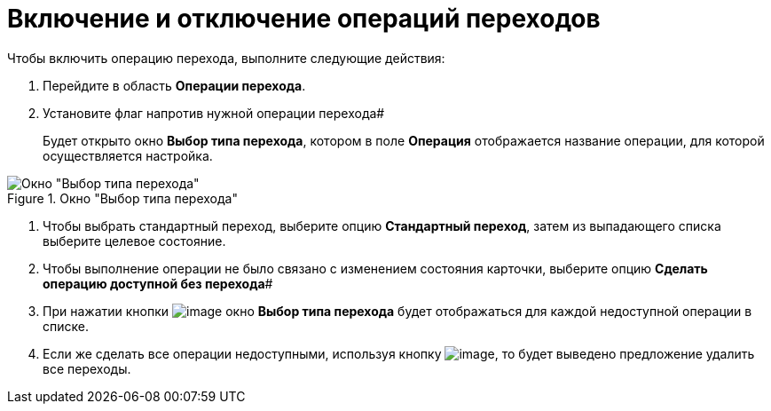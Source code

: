 = Включение и отключение операций переходов

Чтобы включить операцию перехода, выполните следующие действия:

. Перейдите в область *Операции перехода*.
. Установите флаг напротив нужной операции перехода#
+
Будет открыто окно *Выбор типа перехода*, котором в поле *Операция* отображается название операции, для которой осуществляется настройка.

.Окно "Выбор типа перехода"
image::state_Transition_select_type.png[Окно "Выбор типа перехода"]
. Чтобы выбрать стандартный переход, выберите опцию *Стандартный переход*, затем из выпадающего списка выберите целевое состояние.
. Чтобы выполнение операции не было связано с изменением состояния карточки, выберите опцию *Сделать операцию доступной без перехода*#
. При нажатии кнопки image:buttons/state_square_check.png[image] окно *Выбор типа перехода* будет отображаться для каждой недоступной операции в списке.
. Если же сделать все операции недоступными, используя кнопку image:buttons/state_square_empty.png[image], то будет выведено предложение удалить все переходы.
